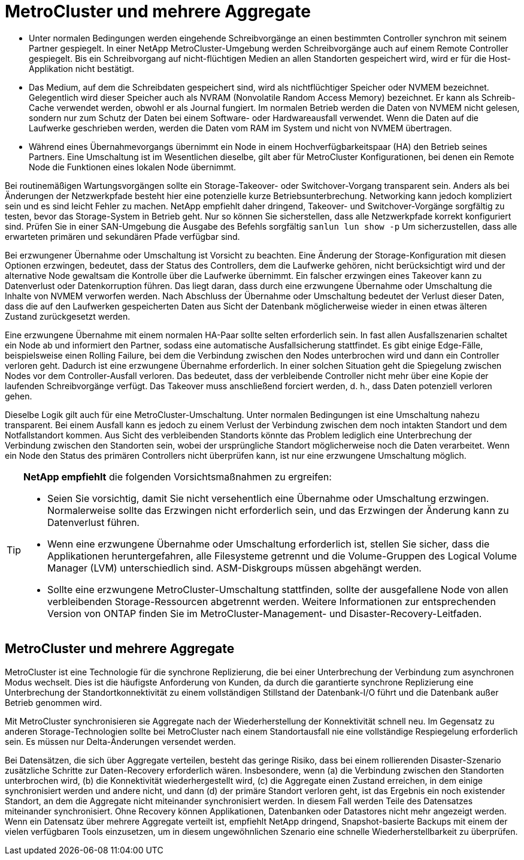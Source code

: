 = MetroCluster und mehrere Aggregate
:allow-uri-read: 


* Unter normalen Bedingungen werden eingehende Schreibvorgänge an einen bestimmten Controller synchron mit seinem Partner gespiegelt. In einer NetApp MetroCluster-Umgebung werden Schreibvorgänge auch auf einem Remote Controller gespiegelt. Bis ein Schreibvorgang auf nicht-flüchtigen Medien an allen Standorten gespeichert wird, wird er für die Host-Applikation nicht bestätigt.
* Das Medium, auf dem die Schreibdaten gespeichert sind, wird als nichtflüchtiger Speicher oder NVMEM bezeichnet. Gelegentlich wird dieser Speicher auch als NVRAM (Nonvolatile Random Access Memory) bezeichnet. Er kann als Schreib-Cache verwendet werden, obwohl er als Journal fungiert. Im normalen Betrieb werden die Daten von NVMEM nicht gelesen, sondern nur zum Schutz der Daten bei einem Software- oder Hardwareausfall verwendet. Wenn die Daten auf die Laufwerke geschrieben werden, werden die Daten vom RAM im System und nicht von NVMEM übertragen.
* Während eines Übernahmevorgangs übernimmt ein Node in einem Hochverfügbarkeitspaar (HA) den Betrieb seines Partners. Eine Umschaltung ist im Wesentlichen dieselbe, gilt aber für MetroCluster Konfigurationen, bei denen ein Remote Node die Funktionen eines lokalen Node übernimmt.


Bei routinemäßigen Wartungsvorgängen sollte ein Storage-Takeover- oder Switchover-Vorgang transparent sein. Anders als bei Änderungen der Netzwerkpfade besteht hier eine potenzielle kurze Betriebsunterbrechung. Networking kann jedoch kompliziert sein und es sind leicht Fehler zu machen. NetApp empfiehlt daher dringend, Takeover- und Switchover-Vorgänge sorgfältig zu testen, bevor das Storage-System in Betrieb geht. Nur so können Sie sicherstellen, dass alle Netzwerkpfade korrekt konfiguriert sind. Prüfen Sie in einer SAN-Umgebung die Ausgabe des Befehls sorgfältig `sanlun lun show -p` Um sicherzustellen, dass alle erwarteten primären und sekundären Pfade verfügbar sind.

Bei erzwungener Übernahme oder Umschaltung ist Vorsicht zu beachten. Eine Änderung der Storage-Konfiguration mit diesen Optionen erzwingen, bedeutet, dass der Status des Controllers, dem die Laufwerke gehören, nicht berücksichtigt wird und der alternative Node gewaltsam die Kontrolle über die Laufwerke übernimmt. Ein falscher erzwingen eines Takeover kann zu Datenverlust oder Datenkorruption führen. Das liegt daran, dass durch eine erzwungene Übernahme oder Umschaltung die Inhalte von NVMEM verworfen werden. Nach Abschluss der Übernahme oder Umschaltung bedeutet der Verlust dieser Daten, dass die auf den Laufwerken gespeicherten Daten aus Sicht der Datenbank möglicherweise wieder in einen etwas älteren Zustand zurückgesetzt werden.

Eine erzwungene Übernahme mit einem normalen HA-Paar sollte selten erforderlich sein. In fast allen Ausfallszenarien schaltet ein Node ab und informiert den Partner, sodass eine automatische Ausfallsicherung stattfindet. Es gibt einige Edge-Fälle, beispielsweise einen Rolling Failure, bei dem die Verbindung zwischen den Nodes unterbrochen wird und dann ein Controller verloren geht. Dadurch ist eine erzwungene Übernahme erforderlich. In einer solchen Situation geht die Spiegelung zwischen Nodes vor dem Controller-Ausfall verloren. Das bedeutet, dass der verbleibende Controller nicht mehr über eine Kopie der laufenden Schreibvorgänge verfügt. Das Takeover muss anschließend forciert werden, d. h., dass Daten potenziell verloren gehen.

Dieselbe Logik gilt auch für eine MetroCluster-Umschaltung. Unter normalen Bedingungen ist eine Umschaltung nahezu transparent. Bei einem Ausfall kann es jedoch zu einem Verlust der Verbindung zwischen dem noch intakten Standort und dem Notfallstandort kommen. Aus Sicht des verbleibenden Standorts könnte das Problem lediglich eine Unterbrechung der Verbindung zwischen den Standorten sein, wobei der ursprüngliche Standort möglicherweise noch die Daten verarbeitet. Wenn ein Node den Status des primären Controllers nicht überprüfen kann, ist nur eine erzwungene Umschaltung möglich.

[TIP]
====
*NetApp empfiehlt* die folgenden Vorsichtsmaßnahmen zu ergreifen:

* Seien Sie vorsichtig, damit Sie nicht versehentlich eine Übernahme oder Umschaltung erzwingen. Normalerweise sollte das Erzwingen nicht erforderlich sein, und das Erzwingen der Änderung kann zu Datenverlust führen.
* Wenn eine erzwungene Übernahme oder Umschaltung erforderlich ist, stellen Sie sicher, dass die Applikationen heruntergefahren, alle Filesysteme getrennt und die Volume-Gruppen des Logical Volume Manager (LVM) unterschiedlich sind. ASM-Diskgroups müssen abgehängt werden.
* Sollte eine erzwungene MetroCluster-Umschaltung stattfinden, sollte der ausgefallene Node von allen verbleibenden Storage-Ressourcen abgetrennt werden. Weitere Informationen zur entsprechenden Version von ONTAP finden Sie im MetroCluster-Management- und Disaster-Recovery-Leitfaden.


====


== MetroCluster und mehrere Aggregate

MetroCluster ist eine Technologie für die synchrone Replizierung, die bei einer Unterbrechung der Verbindung zum asynchronen Modus wechselt. Dies ist die häufigste Anforderung von Kunden, da durch die garantierte synchrone Replizierung eine Unterbrechung der Standortkonnektivität zu einem vollständigen Stillstand der Datenbank-I/O führt und die Datenbank außer Betrieb genommen wird.

Mit MetroCluster synchronisieren sie Aggregate nach der Wiederherstellung der Konnektivität schnell neu. Im Gegensatz zu anderen Storage-Technologien sollte bei MetroCluster nach einem Standortausfall nie eine vollständige Respiegelung erforderlich sein. Es müssen nur Delta-Änderungen versendet werden.

Bei Datensätzen, die sich über Aggregate verteilen, besteht das geringe Risiko, dass bei einem rollierenden Disaster-Szenario zusätzliche Schritte zur Daten-Recovery erforderlich wären. Insbesondere, wenn (a) die Verbindung zwischen den Standorten unterbrochen wird, (b) die Konnektivität wiederhergestellt wird, (c) die Aggregate einen Zustand erreichen, in dem einige synchronisiert werden und andere nicht, und dann (d) der primäre Standort verloren geht, ist das Ergebnis ein noch existender Standort, an dem die Aggregate nicht miteinander synchronisiert werden. In diesem Fall werden Teile des Datensatzes miteinander synchronisiert. Ohne Recovery können Applikationen, Datenbanken oder Datastores nicht mehr angezeigt werden. Wenn ein Datensatz über mehrere Aggregate verteilt ist, empfiehlt NetApp dringend, Snapshot-basierte Backups mit einem der vielen verfügbaren Tools einzusetzen, um in diesem ungewöhnlichen Szenario eine schnelle Wiederherstellbarkeit zu überprüfen.
